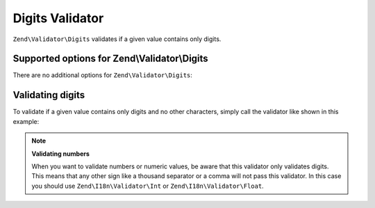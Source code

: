 .. _zend.validator.digits:

Digits Validator
================

``Zend\Validator\Digits`` validates if a given value contains only digits.

.. _zend.validator.digits.options:

Supported options for Zend\\Validator\\Digits
---------------------------------------------

There are no additional options for ``Zend\Validator\Digits``:

.. _zend.validator.digits.basic:

Validating digits
-----------------

To validate if a given value contains only digits and no other characters, simply call the validator like shown in
this example:

.. code-block:: php
   :linenos:

   $validator = new Zend\Validator\Digits();

   $validator->isValid("1234567890"); // returns true
   $validator->isValid(1234);         // returns true
   $validator->isValid('1a234');      // returns false

.. note::

   **Validating numbers**

   When you want to validate numbers or numeric values, be aware that this validator only validates digits. This
   means that any other sign like a thousand separator or a comma will not pass this validator. In this case you
   should use ``Zend\I18n\Validator\Int`` or ``Zend\I18n\Validator\Float``.



